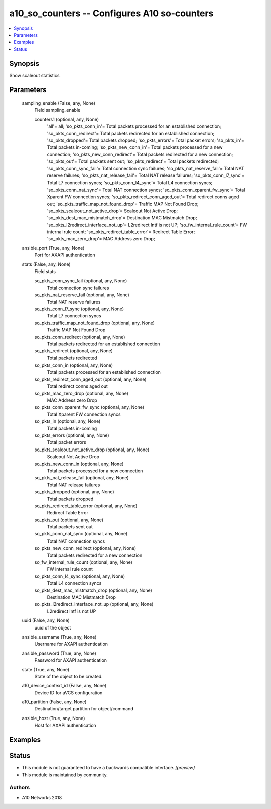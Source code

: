 .. _a10_so_counters_module:


a10_so_counters -- Configures A10 so-counters
=============================================

.. contents::
   :local:
   :depth: 1


Synopsis
--------

Show scaleout statistics






Parameters
----------

  sampling_enable (False, any, None)
    Field sampling_enable


    counters1 (optional, any, None)
      'all'= all; 'so_pkts_conn_in'= Total packets processed for an established connection; 'so_pkts_conn_redirect'= Total packets redirected for an established connection; 'so_pkts_dropped'= Total packets dropped; 'so_pkts_errors'= Total packet errors; 'so_pkts_in'= Total packets in-coming; 'so_pkts_new_conn_in'= Total packets processed for a new connection; 'so_pkts_new_conn_redirect'= Total packets redirected for a new connection; 'so_pkts_out'= Total packets sent out; 'so_pkts_redirect'= Total packets redirected; 'so_pkts_conn_sync_fail'= Total connection sync failures; 'so_pkts_nat_reserve_fail'= Total NAT reserve failures; 'so_pkts_nat_release_fail'= Total NAT release failures; 'so_pkts_conn_l7_sync'= Total L7 connection syncs; 'so_pkts_conn_l4_sync'= Total L4 connection syncs; 'so_pkts_conn_nat_sync'= Total NAT connection syncs; 'so_pkts_conn_xparent_fw_sync'= Total Xparent FW connection syncs; 'so_pkts_redirect_conn_aged_out'= Total redirect conns aged out; 'so_pkts_traffic_map_not_found_drop'= Traffic MAP Not Found Drop; 'so_pkts_scaleout_not_active_drop'= Scaleout Not Active Drop; 'so_pkts_dest_mac_mistmatch_drop'= Destination MAC Mistmatch Drop; 'so_pkts_l2redirect_interface_not_up'= L2redirect Intf is not UP; 'so_fw_internal_rule_count'= FW internal rule count; 'so_pkts_redirect_table_error'= Redirect Table Error; 'so_pkts_mac_zero_drop'= MAC Address zero Drop;



  ansible_port (True, any, None)
    Port for AXAPI authentication


  stats (False, any, None)
    Field stats


    so_pkts_conn_sync_fail (optional, any, None)
      Total connection sync failures


    so_pkts_nat_reserve_fail (optional, any, None)
      Total NAT reserve failures


    so_pkts_conn_l7_sync (optional, any, None)
      Total L7 connection syncs


    so_pkts_traffic_map_not_found_drop (optional, any, None)
      Traffic MAP Not Found Drop


    so_pkts_conn_redirect (optional, any, None)
      Total packets redirected for an established connection


    so_pkts_redirect (optional, any, None)
      Total packets redirected


    so_pkts_conn_in (optional, any, None)
      Total packets processed for an established connection


    so_pkts_redirect_conn_aged_out (optional, any, None)
      Total redirect conns aged out


    so_pkts_mac_zero_drop (optional, any, None)
      MAC Address zero Drop


    so_pkts_conn_xparent_fw_sync (optional, any, None)
      Total Xparent FW connection syncs


    so_pkts_in (optional, any, None)
      Total packets in-coming


    so_pkts_errors (optional, any, None)
      Total packet errors


    so_pkts_scaleout_not_active_drop (optional, any, None)
      Scaleout Not Active Drop


    so_pkts_new_conn_in (optional, any, None)
      Total packets processed for a new connection


    so_pkts_nat_release_fail (optional, any, None)
      Total NAT release failures


    so_pkts_dropped (optional, any, None)
      Total packets dropped


    so_pkts_redirect_table_error (optional, any, None)
      Redirect Table Error


    so_pkts_out (optional, any, None)
      Total packets sent out


    so_pkts_conn_nat_sync (optional, any, None)
      Total NAT connection syncs


    so_pkts_new_conn_redirect (optional, any, None)
      Total packets redirected for a new connection


    so_fw_internal_rule_count (optional, any, None)
      FW internal rule count


    so_pkts_conn_l4_sync (optional, any, None)
      Total L4 connection syncs


    so_pkts_dest_mac_mistmatch_drop (optional, any, None)
      Destination MAC Mistmatch Drop


    so_pkts_l2redirect_interface_not_up (optional, any, None)
      L2redirect Intf is not UP



  uuid (False, any, None)
    uuid of the object


  ansible_username (True, any, None)
    Username for AXAPI authentication


  ansible_password (True, any, None)
    Password for AXAPI authentication


  state (True, any, None)
    State of the object to be created.


  a10_device_context_id (False, any, None)
    Device ID for aVCS configuration


  a10_partition (False, any, None)
    Destination/target partition for object/command


  ansible_host (True, any, None)
    Host for AXAPI authentication









Examples
--------

.. code-block:: yaml+jinja

    





Status
------




- This module is not guaranteed to have a backwards compatible interface. *[preview]*


- This module is maintained by community.



Authors
~~~~~~~

- A10 Networks 2018

